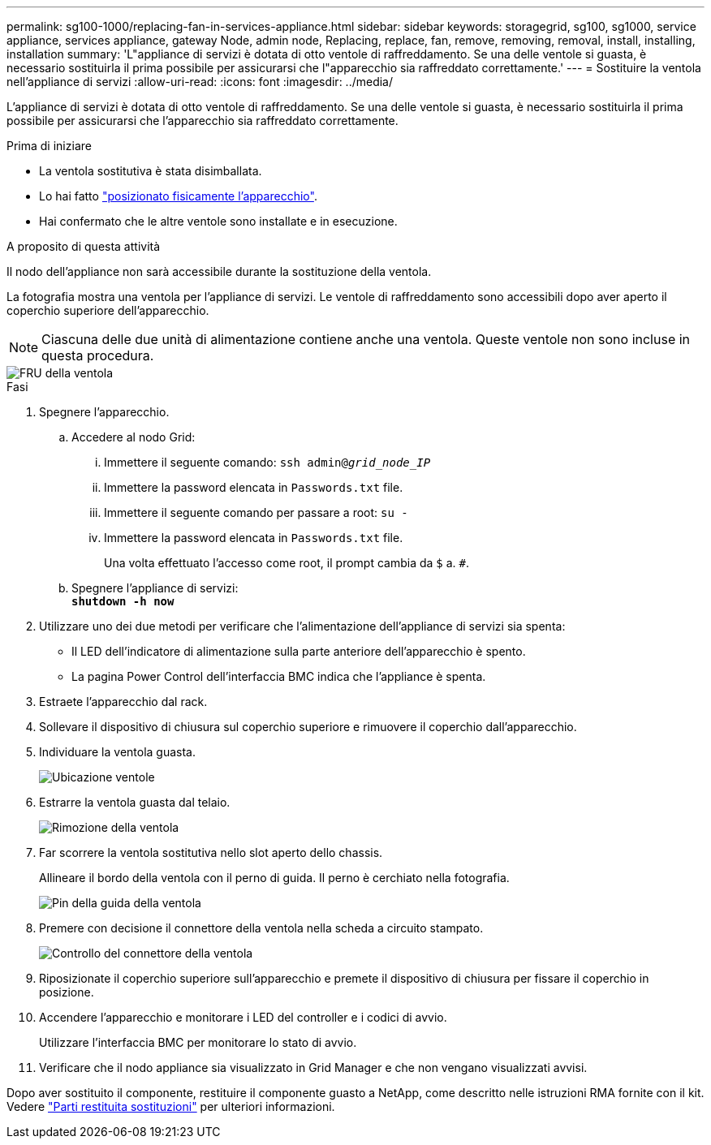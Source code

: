 ---
permalink: sg100-1000/replacing-fan-in-services-appliance.html 
sidebar: sidebar 
keywords: storagegrid, sg100, sg1000, service appliance, services appliance, gateway Node, admin node, Replacing, replace, fan, remove, removing, removal, install, installing, installation 
summary: 'L"appliance di servizi è dotata di otto ventole di raffreddamento. Se una delle ventole si guasta, è necessario sostituirla il prima possibile per assicurarsi che l"apparecchio sia raffreddato correttamente.' 
---
= Sostituire la ventola nell'appliance di servizi
:allow-uri-read: 
:icons: font
:imagesdir: ../media/


[role="lead"]
L'appliance di servizi è dotata di otto ventole di raffreddamento. Se una delle ventole si guasta, è necessario sostituirla il prima possibile per assicurarsi che l'apparecchio sia raffreddato correttamente.

.Prima di iniziare
* La ventola sostitutiva è stata disimballata.
* Lo hai fatto link:locating-controller-in-data-center.html["posizionato fisicamente l'apparecchio"].
* Hai confermato che le altre ventole sono installate e in esecuzione.


.A proposito di questa attività
Il nodo dell'appliance non sarà accessibile durante la sostituzione della ventola.

La fotografia mostra una ventola per l'appliance di servizi. Le ventole di raffreddamento sono accessibili dopo aver aperto il coperchio superiore dell'apparecchio.


NOTE: Ciascuna delle due unità di alimentazione contiene anche una ventola. Queste ventole non sono incluse in questa procedura.

image::../media/fan_fru.png[FRU della ventola]

.Fasi
. Spegnere l'apparecchio.
+
.. Accedere al nodo Grid:
+
... Immettere il seguente comando: `ssh admin@_grid_node_IP_`
... Immettere la password elencata in `Passwords.txt` file.
... Immettere il seguente comando per passare a root: `su -`
... Immettere la password elencata in `Passwords.txt` file.
+
Una volta effettuato l'accesso come root, il prompt cambia da `$` a. `#`.



.. Spegnere l'appliance di servizi: +
`*shutdown -h now*`


. Utilizzare uno dei due metodi per verificare che l'alimentazione dell'appliance di servizi sia spenta:
+
** Il LED dell'indicatore di alimentazione sulla parte anteriore dell'apparecchio è spento.
** La pagina Power Control dell'interfaccia BMC indica che l'appliance è spenta.


. Estraete l'apparecchio dal rack.
. Sollevare il dispositivo di chiusura sul coperchio superiore e rimuovere il coperchio dall'apparecchio.
. Individuare la ventola guasta.
+
image::../media/fan_location.png[Ubicazione ventole]

. Estrarre la ventola guasta dal telaio.
+
image::../media/fan_removal.png[Rimozione della ventola]

. Far scorrere la ventola sostitutiva nello slot aperto dello chassis.
+
Allineare il bordo della ventola con il perno di guida. Il perno è cerchiato nella fotografia.

+
image::../media/fan_guide_pin.png[Pin della guida della ventola]

. Premere con decisione il connettore della ventola nella scheda a circuito stampato.
+
image::../media/fan_connector_check.png[Controllo del connettore della ventola]

. Riposizionate il coperchio superiore sull'apparecchio e premete il dispositivo di chiusura per fissare il coperchio in posizione.
. Accendere l'apparecchio e monitorare i LED del controller e i codici di avvio.
+
Utilizzare l'interfaccia BMC per monitorare lo stato di avvio.

. Verificare che il nodo appliance sia visualizzato in Grid Manager e che non vengano visualizzati avvisi.


Dopo aver sostituito il componente, restituire il componente guasto a NetApp, come descritto nelle istruzioni RMA fornite con il kit. Vedere https://mysupport.netapp.com/site/info/rma["Parti restituita  sostituzioni"^] per ulteriori informazioni.
